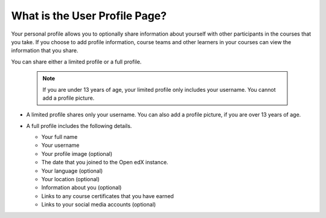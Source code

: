 .. _What is the User Profile Page:

What is the User Profile Page?
##############################

.. tags:: educator, concept

Your personal profile allows you to optionally share information about yourself
with other participants in the courses that you take. If you choose to add
profile information, course teams and other learners in your courses can view
the information that you share.

You can share either a limited profile or a full profile.

  .. note:: If you are under 13 years of age, your limited profile only
     includes your username. You cannot add a profile picture.

* A limited profile shares only your username. You can also add a profile
  picture, if you are over 13 years of age.

  .. image:: /_images/educator_concepts/SFD_Profile_Limited.png
    :width: 500
    :alt: A learner's limited profile showing only username and image.

* A full profile includes the following details.

  * Your full name
  * Your username
  * Your profile image (optional)
  * The date that you joined to the Open edX instance.
  * Your language (optional)
  * Your location (optional)
  * Information about you (optional)
  * Links to any course certificates that you have earned
  * Links to your social media accounts (optional)


  .. image:: /_images/educator_concepts/SFD_Profile_Full.png
    :width: 500
    :alt: A learner's full profile shows full name, join date, location,
     language, biographical information, links to course certificates, and
     linked social media icons, in addition to username and profile image.

.. seealso::
 :class: dropdown

 :doc:`Add or Update a Limited Profile <../../how-tos/add_update_limited_profile>` (how-to)

 :doc:`Add or Update a Full Profile <../../how-tos/add_update_full_profile>` (how-to)
 
 :doc:`Add Links to Your Personal Social Media Accounts <../../how-tos/add_links_to_social_media_accounts>` (how-to)
 
 :doc:`View Another Learner’s Profile <../../how-tos/view_another_learners_profile>` (how-to)